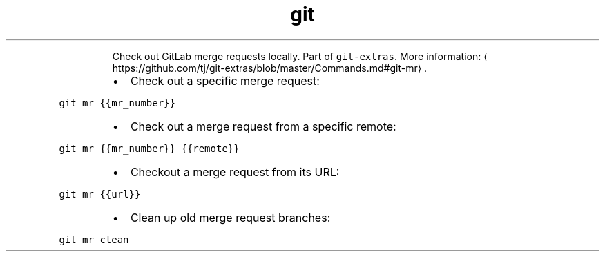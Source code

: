 .TH git mr
.PP
.RS
Check out GitLab merge requests locally.
Part of \fB\fCgit\-extras\fR\&.
More information: \[la]https://github.com/tj/git-extras/blob/master/Commands.md#git-mr\[ra]\&.
.RE
.RS
.IP \(bu 2
Check out a specific merge request:
.RE
.PP
\fB\fCgit mr {{mr_number}}\fR
.RS
.IP \(bu 2
Check out a merge request from a specific remote:
.RE
.PP
\fB\fCgit mr {{mr_number}} {{remote}}\fR
.RS
.IP \(bu 2
Checkout a merge request from its URL:
.RE
.PP
\fB\fCgit mr {{url}}\fR
.RS
.IP \(bu 2
Clean up old merge request branches:
.RE
.PP
\fB\fCgit mr clean\fR
